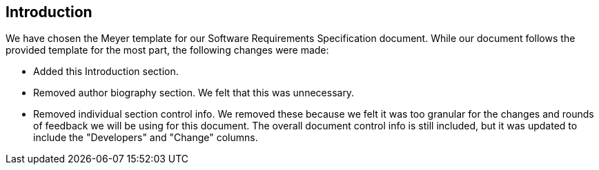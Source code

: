 == Introduction
We have chosen the Meyer template for our Software Requirements Specification
document. While our document follows the provided template for the most part, the
following changes were made:

* Added this Introduction section.
* Removed author biography section. We felt that this was unnecessary.
* Removed individual section control info. We removed these because we felt it
  was too granular for the changes and rounds of feedback we will be using for
  this document. The overall document control info is still included, but it
  was updated to include the "Developers" and "Change" columns.
